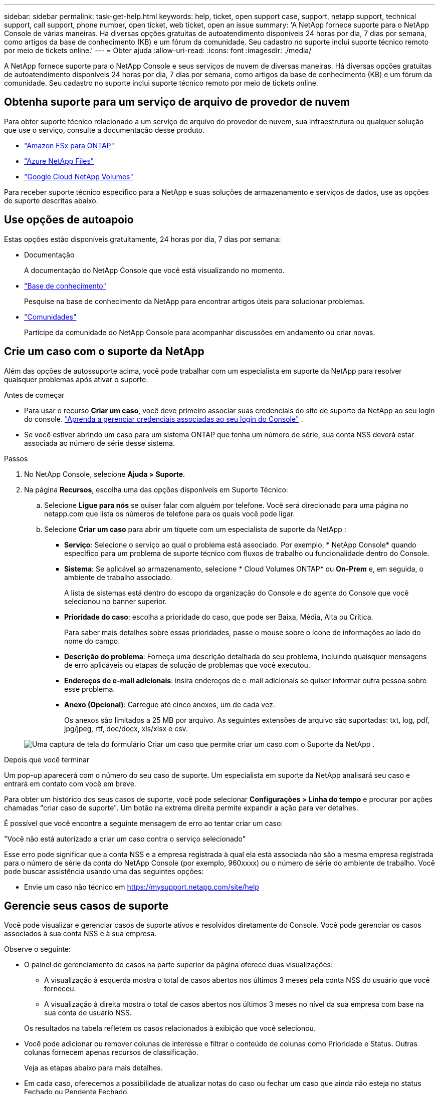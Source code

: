 ---
sidebar: sidebar 
permalink: task-get-help.html 
keywords: help, ticket, open support case, support, netapp support, technical support, call support, phone number, open ticket, web ticket, open an issue 
summary: 'A NetApp fornece suporte para o NetApp Console de várias maneiras. Há diversas opções gratuitas de autoatendimento disponíveis 24 horas por dia, 7 dias por semana, como artigos da base de conhecimento (KB) e um fórum da comunidade. Seu cadastro no suporte inclui suporte técnico remoto por meio de tickets online.' 
---
= Obter ajuda
:allow-uri-read: 
:icons: font
:imagesdir: ./media/


[role="lead"]
A NetApp fornece suporte para o NetApp Console e seus serviços de nuvem de diversas maneiras. Há diversas opções gratuitas de autoatendimento disponíveis 24 horas por dia, 7 dias por semana, como artigos da base de conhecimento (KB) e um fórum da comunidade. Seu cadastro no suporte inclui suporte técnico remoto por meio de tickets online.



== Obtenha suporte para um serviço de arquivo de provedor de nuvem

Para obter suporte técnico relacionado a um serviço de arquivo do provedor de nuvem, sua infraestrutura ou qualquer solução que use o serviço, consulte a documentação desse produto.

* link:https://docs.netapp.com/us-en/storage-management-fsx-ontap/start/concept-fsx-aws.html#getting-help["Amazon FSx para ONTAP"^]
* link:https://docs.netapp.com/us-en/storage-management-azure-netapp-files/concept-azure-netapp-files.html#getting-help["Azure NetApp Files"^]
* link:https://docs.netapp.com/us-en/storage-management-google-cloud-netapp-volumes/concept-gcnv.html#getting-help["Google Cloud NetApp Volumes"^]


Para receber suporte técnico específico para a NetApp e suas soluções de armazenamento e serviços de dados, use as opções de suporte descritas abaixo.



== Use opções de autoapoio

Estas opções estão disponíveis gratuitamente, 24 horas por dia, 7 dias por semana:

* Documentação
+
A documentação do NetApp Console que você está visualizando no momento.

* https://kb.netapp.com/Cloud/BlueXP["Base de conhecimento"^]
+
Pesquise na base de conhecimento da NetApp para encontrar artigos úteis para solucionar problemas.

* http://community.netapp.com/["Comunidades"^]
+
Participe da comunidade do NetApp Console para acompanhar discussões em andamento ou criar novas.





== Crie um caso com o suporte da NetApp

Além das opções de autossuporte acima, você pode trabalhar com um especialista em suporte da NetApp para resolver quaisquer problemas após ativar o suporte.

.Antes de começar
* Para usar o recurso *Criar um caso*, você deve primeiro associar suas credenciais do site de suporte da NetApp ao seu login do console. https://docs.netapp.com/us-en/bluexp-setup-admin/task-manage-user-credentials.html["Aprenda a gerenciar credenciais associadas ao seu login do Console"^] .
* Se você estiver abrindo um caso para um sistema ONTAP que tenha um número de série, sua conta NSS deverá estar associada ao número de série desse sistema.


.Passos
. No NetApp Console, selecione *Ajuda > Suporte*.
. Na página *Recursos*, escolha uma das opções disponíveis em Suporte Técnico:
+
.. Selecione *Ligue para nós* se quiser falar com alguém por telefone. Você será direcionado para uma página no netapp.com que lista os números de telefone para os quais você pode ligar.
.. Selecione *Criar um caso* para abrir um tíquete com um especialista de suporte da NetApp :
+
*** *Serviço*: Selecione o serviço ao qual o problema está associado. Por exemplo, * NetApp Console* quando específico para um problema de suporte técnico com fluxos de trabalho ou funcionalidade dentro do Console.
*** *Sistema*: Se aplicável ao armazenamento, selecione * Cloud Volumes ONTAP* ou *On-Prem* e, em seguida, o ambiente de trabalho associado.
+
A lista de sistemas está dentro do escopo da organização do Console e do agente do Console que você selecionou no banner superior.

*** *Prioridade do caso*: escolha a prioridade do caso, que pode ser Baixa, Média, Alta ou Crítica.
+
Para saber mais detalhes sobre essas prioridades, passe o mouse sobre o ícone de informações ao lado do nome do campo.

*** *Descrição do problema*: Forneça uma descrição detalhada do seu problema, incluindo quaisquer mensagens de erro aplicáveis ou etapas de solução de problemas que você executou.
*** *Endereços de e-mail adicionais*: insira endereços de e-mail adicionais se quiser informar outra pessoa sobre esse problema.
*** *Anexo (Opcional)*: Carregue até cinco anexos, um de cada vez.
+
Os anexos são limitados a 25 MB por arquivo. As seguintes extensões de arquivo são suportadas: txt, log, pdf, jpg/jpeg, rtf, doc/docx, xls/xlsx e csv.





+
image:https://raw.githubusercontent.com/NetAppDocs/console-family/main/media/screenshot-create-case.png["Uma captura de tela do formulário Criar um caso que permite criar um caso com o Suporte da NetApp ."]



.Depois que você terminar
Um pop-up aparecerá com o número do seu caso de suporte. Um especialista em suporte da NetApp analisará seu caso e entrará em contato com você em breve.

Para obter um histórico dos seus casos de suporte, você pode selecionar *Configurações > Linha do tempo* e procurar por ações chamadas "criar caso de suporte". Um botão na extrema direita permite expandir a ação para ver detalhes.

É possível que você encontre a seguinte mensagem de erro ao tentar criar um caso:

"Você não está autorizado a criar um caso contra o serviço selecionado"

Esse erro pode significar que a conta NSS e a empresa registrada à qual ela está associada não são a mesma empresa registrada para o número de série da conta do NetApp Console (por exemplo, 960xxxx) ou o número de série do ambiente de trabalho. Você pode buscar assistência usando uma das seguintes opções:

* Envie um caso não técnico em https://mysupport.netapp.com/site/help[]




== Gerencie seus casos de suporte

Você pode visualizar e gerenciar casos de suporte ativos e resolvidos diretamente do Console. Você pode gerenciar os casos associados à sua conta NSS e à sua empresa.

Observe o seguinte:

* O painel de gerenciamento de casos na parte superior da página oferece duas visualizações:
+
** A visualização à esquerda mostra o total de casos abertos nos últimos 3 meses pela conta NSS do usuário que você forneceu.
** A visualização à direita mostra o total de casos abertos nos últimos 3 meses no nível da sua empresa com base na sua conta de usuário NSS.


+
Os resultados na tabela refletem os casos relacionados à exibição que você selecionou.

* Você pode adicionar ou remover colunas de interesse e filtrar o conteúdo de colunas como Prioridade e Status. Outras colunas fornecem apenas recursos de classificação.
+
Veja as etapas abaixo para mais detalhes.

* Em cada caso, oferecemos a possibilidade de atualizar notas do caso ou fechar um caso que ainda não esteja no status Fechado ou Pendente Fechado.


.Passos
. No NetApp Console, selecione *Ajuda > Suporte*.
. Selecione *Gerenciamento de casos* e, se solicitado, adicione sua conta NSS ao Console.
+
A página *Gerenciamento de casos* mostra casos abertos relacionados à conta NSS associada à sua conta de usuário do Console. Esta é a mesma conta NSS que aparece no topo da página *Gerenciamento NSS*.

. Modifique opcionalmente as informações exibidas na tabela:
+
** Em *Casos da organização*, selecione *Exibir* para visualizar todos os casos associados à sua empresa.
** Modifique o intervalo de datas escolhendo um intervalo de datas exato ou escolhendo um período de tempo diferente.
** Filtrar o conteúdo das colunas.
** Altere as colunas que aparecem na tabela selecionandoimage:https://raw.githubusercontent.com/NetAppDocs/console-family/main/media/icon-table-columns.png["O ícone de mais que aparece na tabela"] e então escolher as colunas que você gostaria de exibir.


. Gerencie um caso existente selecionandoimage:https://raw.githubusercontent.com/NetAppDocs/console-family/main/media/icon-table-action.png["Um ícone com três pontos que aparece na última coluna da tabela"] e selecionando uma das opções disponíveis:
+
** *Ver caso*: Veja detalhes completos sobre um caso específico.
** *Atualizar notas do caso*: Forneça detalhes adicionais sobre seu problema ou selecione *Carregar arquivos* para anexar até no máximo cinco arquivos.
+
Os anexos são limitados a 25 MB por arquivo. As seguintes extensões de arquivo são suportadas: txt, log, pdf, jpg/jpeg, rtf, doc/docx, xls/xlsx e csv.

** *Fechar caso*: Forneça detalhes sobre o motivo pelo qual você está fechando o caso e selecione *Fechar caso*.



